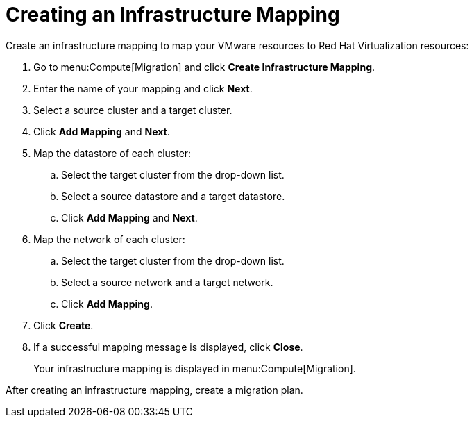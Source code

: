 [[Creating_an_Infrastructure_Mapping]]
= Creating an Infrastructure Mapping

Create an infrastructure mapping to map your VMware resources to Red Hat Virtualization resources:

. Go to menu:Compute[Migration] and click *Create Infrastructure Mapping*.
. Enter the name of your mapping and click *Next*.
. Select a source cluster and a target cluster.
. Click *Add Mapping* and *Next*.

. Map the datastore of each cluster:

.. Select the target cluster from the drop-down list.
.. Select a source datastore and a target datastore.
.. Click *Add Mapping* and *Next*.

. Map the network of each cluster:

.. Select the target cluster from the drop-down list.
.. Select a source network and a target network.
.. Click *Add Mapping*.

. Click *Create*.
. If a successful mapping message is displayed, click *Close*.
+
Your infrastructure mapping is displayed in menu:Compute[Migration].

After creating an infrastructure mapping, create a migration plan.
